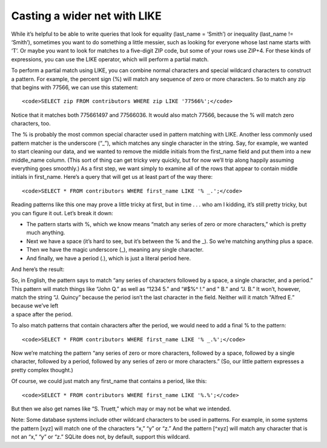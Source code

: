 Casting a wider net with LIKE
~~~~~~~~~~~~~~~~~~~~~~~~~~~~~

While it’s helpful to be able to write queries that look for equality
(last_name = ‘Smith’) or inequality (last_name != ‘Smith’), sometimes
you want to do something a little messier, such as looking for everyone
whose last name starts with ‘T’. Or maybe you want to look for matches
to a five-digit ZIP code, but some of your rows use ZIP+4. For these
kinds of expressions, you can use the LIKE operator, which will perform
a partial match.

To perform a partial match using LIKE, you can combine normal characters
and special wildcard characters to construct a pattern. For example, the
percent sign (%) will match any sequence of zero or more characters. So
to match any zip that begins with 77566, we can use this statement:

::

   <code>SELECT zip FROM contributors WHERE zip LIKE '77566%';</code>

|image7|

Notice that it matches both 775661497 and 77566036. It would also match
77566, because the % will match zero characters, too.

The % is probably the most common special character used in pattern
matching with LIKE. Another less commonly used pattern matcher is the
underscore (“\_”), which matches any single character in the string.
Say, for example, we wanted to start cleaning our data, and we wanted to
remove the middle initials from the first_name field and put them into a
new middle_name column. (This sort of thing can get tricky very quickly,
but for now we’ll trip along happily assuming everything goes smoothly.)
As a first step, we want simply to examine all of the rows that appear
to contain middle initials in first_name. Here’s a query that will get
us at least part of the way there:

::

   <code>SELECT * FROM contributors WHERE first_name LIKE '% _.';</code>

Reading patterns like this one may prove a little tricky at first, but
in time . . . who am I kidding, it’s still pretty tricky, but you can
figure it out. Let’s break it down:

-  The pattern starts with %, which we know means “match any series of
   zero or more characters,” which is pretty much anything.
-  Next we have a space (it’s hard to see, but it’s between the % and
   the \_). So we’re matching anything plus a space.
-  Then we have the magic underscore (\_), meaning any single character.
-  And finally, we have a period (.), which is just a literal period
   here.

And here’s the result:

|image8|

| So, in English, the pattern says to match “any series of characters
  followed by a space, a single character, and a period.”
| This pattern will match things like “John Q.” as well as “1234 5.” and
  “#$%^ !.” and " B." and “J. B.” It won’t, however,
| match the string “J. Quincy” because the period isn’t the last
  character in the field. Neither will it match “Alfred E.” because
  we’ve left
| a space after the period.

To also match patterns that contain characters after the period, we
would need to add a final % to the pattern:

::

   <code>SELECT * FROM contributors WHERE first_name LIKE '% _.%';</code>

Now we’re matching the pattern “any series of zero or more characters,
followed by a space, followed by a single character, followed by a
period, followed by any series of zero or more characters.” (So, our
little pattern expresses a pretty complex thought.)

Of course, we could just match any first_name that contains a period,
like this:

::

   <code>SELECT * FROM contributors WHERE first_name LIKE '%.%';</code>

But then we also get names like “S. Truett,” which may or may not be
what we intended.

Note: Some database systems include other wildcard characters to be used
in patterns. For example, in some systems the pattern [xyz] will match
one of the characters “x,” “y” or “z.” And the pattern [^xyz] will match
any character that is not an “x,” “y” or “z.” SQLite does not, by
default, support this wildcard.

.. |image7| image:: https://github.com/tthibo/SQL-Tutorial/raw/master/tutorial_files/images/zip_LIKE.png
.. |image8| image:: https://github.com/tthibo/SQL-Tutorial/raw/master/tutorial_files/images/like_initial.png

